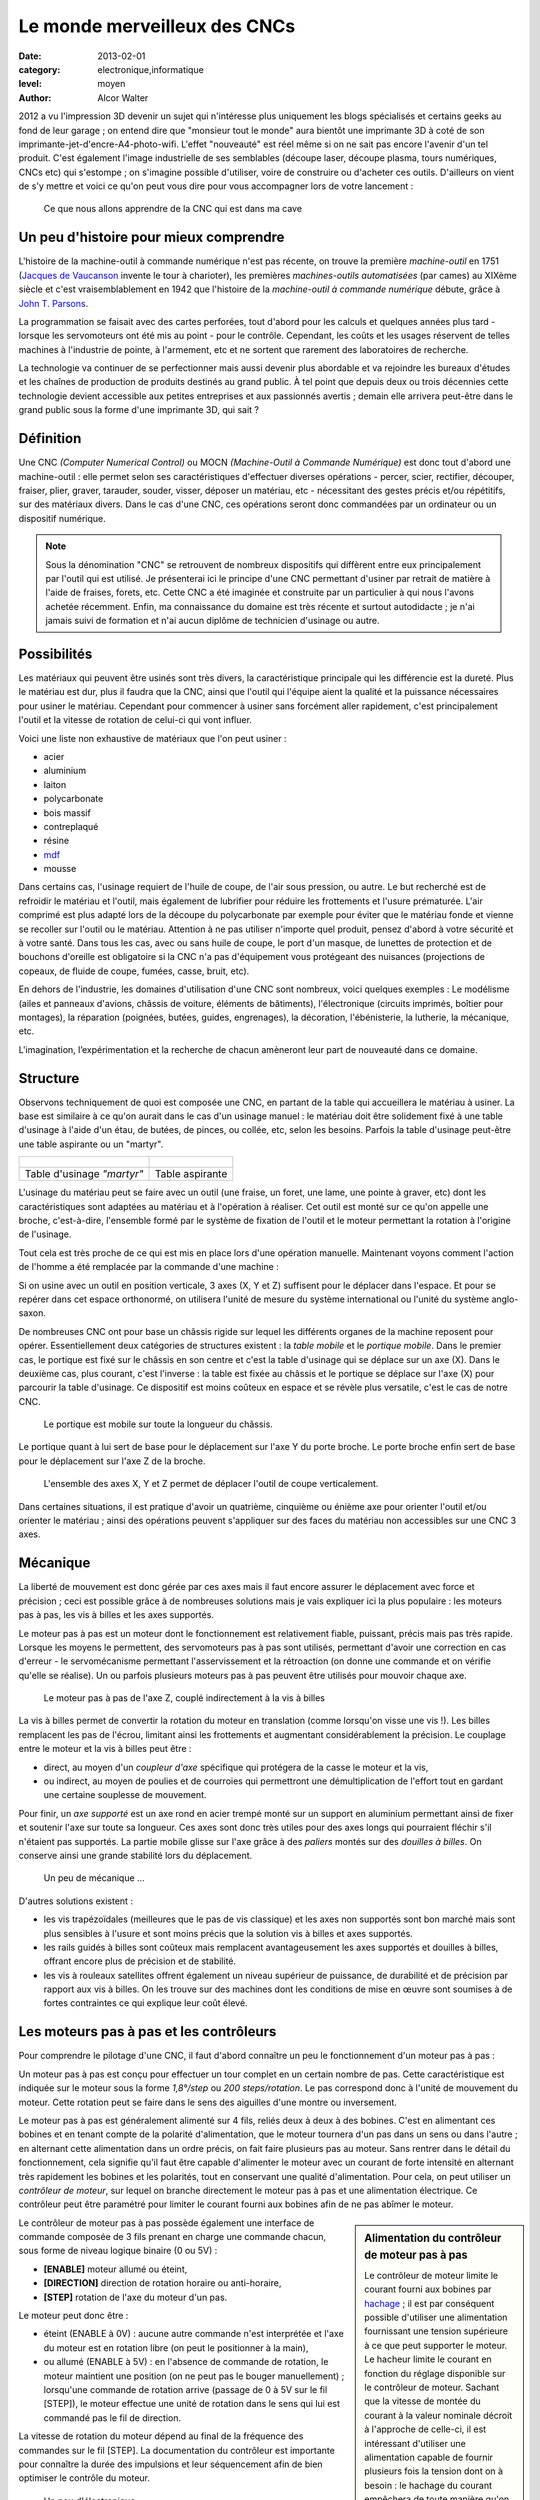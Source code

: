 Le monde merveilleux des CNCs
=============================

:date: 2013-02-01
:category: electronique,informatique
:level: moyen
:author: Alcor Walter


2012 a vu l'impression 3D devenir un sujet qui n'intéresse plus uniquement les
blogs spécialisés et certains geeks au fond de leur garage ; on entend dire que
"monsieur tout le monde" aura bientôt une imprimante 3D à coté de son
imprimante-jet-d'encre-A4-photo-wifi. L'effet "nouveauté" est réel même si on
ne sait pas encore l'avenir d'un tel produit. C'est également l'image
industrielle de ses semblables (découpe laser, découpe plasma, tours
numériques, CNCs etc) qui s'estompe ; on s'imagine possible d'utiliser, voire
de construire ou d'acheter ces outils. D'ailleurs on vient de s'y mettre et
voici ce qu'on peut vous dire pour vous accompagner lors de votre lancement :

.. figure:: cnc1_cnc.jpg

   Ce que nous allons apprendre de la CNC qui est dans ma cave

Un peu d'histoire pour mieux comprendre
:::::::::::::::::::::::::::::::::::::::

L'histoire de la machine-outil à commande numérique n'est pas récente, on
trouve la première *machine-outil* en 1751 (`Jacques de Vaucanson
<https://fr.wikipedia.org/wiki/Vaucanson>`_ invente le tour à charioter), les
premières *machines-outils automatisées* (par cames) au XIXème siècle et c'est
vraisemblablement en 1942 que l'histoire de la *machine-outil à commande
numérique* débute, grâce à `John T. Parsons
<https://en.wikipedia.org/wiki/John_T._Parsons>`_.

La programmation se faisait avec des cartes perforées, tout d'abord pour les
calculs et quelques années plus tard - lorsque les servomoteurs ont été mis au
point - pour le contrôle. Cependant, les coûts et les usages réservent de
telles machines à l'industrie de pointe, à l'armement, etc et ne sortent que
rarement des laboratoires de recherche.

La technologie va continuer de se perfectionner mais aussi devenir plus
abordable et va rejoindre les bureaux d'études et les chaînes de production de
produits destinés au grand public. À tel point que depuis deux ou trois
décennies cette technologie devient accessible aux petites entreprises et aux
passionnés avertis ; demain elle arrivera peut-être dans le grand public sous
la forme d'une imprimante 3D, qui sait ?

Définition
::::::::::

Une CNC *(Computer Numerical Control)* ou MOCN *(Machine-Outil à Commande
Numérique)* est donc tout d'abord une machine-outil : elle permet selon ses
caractéristiques d'effectuer diverses opérations - percer, scier, rectifier,
découper, fraiser, plier, graver, tarauder, souder, visser, déposer un
matériau, etc - nécessitant des gestes précis et/ou répétitifs, sur des
matériaux divers. Dans le cas d'une CNC, ces opérations seront donc commandées
par un ordinateur ou un dispositif numérique.

.. note::

   Sous la dénomination "CNC" se retrouvent de nombreux dispositifs qui
   diffèrent entre eux principalement par l'outil qui est utilisé. Je
   présenterai ici le principe d'une CNC permettant d'usiner par retrait de
   matière à l'aide de fraises, forets, etc. Cette CNC a été imaginée et
   construite par un particulier à qui nous l'avons achetée récemment. Enfin,
   ma connaissance du domaine est très récente et surtout autodidacte ; je n'ai
   jamais suivi de formation et n'ai aucun diplôme de technicien d'usinage ou
   autre.


Possibilités
::::::::::::

Les matériaux qui peuvent être usinés sont très divers, la caractéristique
principale qui les différencie est la dureté. Plus le matériau est dur, plus il
faudra que la CNC, ainsi que l'outil qui l'équipe aient la qualité et la
puissance nécessaires pour usiner le matériau. Cependant pour commencer à
usiner sans forcément aller rapidement, c'est principalement l'outil et la
vitesse de rotation de celui-ci qui vont influer.

Voici une liste non exhaustive de matériaux que l'on peut usiner :

- acier
- aluminium
- laiton
- polycarbonate
- bois massif
- contreplaqué
- résine
- `mdf <https://fr.wikipedia.org/wiki/Panneau_de_fibres_%C3%A0_densit%C3%A9_moyenne>`_
- mousse

Dans certains cas, l'usinage requiert de l'huile de coupe, de l'air sous
pression, ou autre. Le but recherché est de refroidir le matériau et l'outil,
mais également de lubrifier pour réduire les frottements et l'usure prématurée.
L'air comprimé est plus adapté lors de la découpe du polycarbonate par exemple
pour éviter que le matériau fonde et vienne se recoller sur l'outil ou le
matériau. Attention à ne pas utiliser n'importe quel produit, pensez d'abord à
votre sécurité et à votre santé. Dans tous les cas, avec ou sans huile de
coupe, le port d'un masque, de lunettes de protection et de bouchons d'oreille
est obligatoire si la CNC n'a pas d'équipement vous protégeant des nuisances
(projections de copeaux, de fluide de coupe, fumées, casse, bruit, etc).

En dehors de l'industrie, les domaines d'utilisation d'une CNC sont nombreux,
voici quelques exemples : Le modélisme (ailes et panneaux d'avions, châssis de
voiture, éléments de bâtiments), l'électronique (circuits imprimés, boîtier
pour montages), la réparation (poignées, butées, guides, engrenages), la
décoration, l'ébénisterie, la lutherie, la mécanique, etc.

L'imagination, l’expérimentation et la recherche de chacun amèneront leur part
de nouveauté dans ce domaine.

Structure
:::::::::

Observons techniquement de quoi est composée une CNC, en partant de la table
qui accueillera le matériau à usiner. La base est similaire à ce qu'on aurait
dans le cas d'un usinage manuel : le matériau doit être solidement fixé à une
table d'usinage à l'aide d'un étau, de butées, de pinces, ou collée, etc, selon
les besoins. Parfois la table d'usinage peut-être une table aspirante ou un
"martyr".

+-------------------------------------+----------------------------------------+
| .. figure:: cnc1_table_martyr.jpg   | .. figure:: cnc1_table_aspirante.jpg   |
+-------------------------------------+----------------------------------------+
|   Table d'usinage *"martyr"*        |    Table aspirante                     |
+-------------------------------------+----------------------------------------+

L'usinage du matériau peut se faire avec un outil (une fraise, un foret, une
lame, une pointe à graver, etc) dont les caractéristiques sont adaptées au
matériau et à l'opération à réaliser. Cet outil est monté sur ce qu'on appelle
une broche, c'est-à-dire, l'ensemble formé par le système de fixation de
l'outil et le moteur permettant la rotation à l'origine de l'usinage.

Tout cela est très proche de ce qui est mis en place lors d'une opération
manuelle. Maintenant voyons comment l'action de l'homme a été remplacée par la
commande d'une machine :

Si on usine avec un outil en position verticale, 3 axes (X, Y et Z) suffisent
pour le déplacer dans l'espace. Et pour se repérer dans cet espace orthonormé,
on utilisera l'unité de mesure du système international ou l'unité du
système anglo-saxon.

De nombreuses CNC ont pour base un châssis rigide sur lequel les différents
organes de la machine reposent pour opérer. Essentiellement deux catégories de
structures existent : la *table mobile* et le *portique mobile*. Dans le
premier cas, le portique est fixé sur le châssis en son centre et c'est la
table d'usinage qui se déplace sur un axe (X). Dans le deuxième cas, plus
courant, c'est l'inverse : la table est fixée au châssis et le portique se
déplace sur l'axe (X) pour parcourir la table d'usinage. Ce dispositif est
moins coûteux en espace et se révèle plus versatile, c'est le cas de notre CNC.

.. figure:: cnc1_portique_mobile.jpg

    Le portique est mobile sur toute la longueur du châssis.


Le portique quant à lui sert de base pour le déplacement sur l'axe Y du porte broche.
Le porte broche enfin sert de base pour le déplacement sur l'axe Z de la broche.

.. figure:: cnc1_axes.jpg
    :scale: 50%

    L'ensemble des axes X, Y et Z permet de déplacer l'outil de coupe verticalement.


Dans certaines situations, il est pratique d'avoir un quatrième, cinquième ou
énième axe pour orienter l'outil et/ou orienter le matériau ; ainsi des
opérations peuvent s'appliquer sur des faces du matériau non accessibles sur
une CNC 3 axes.

Mécanique
:::::::::

La liberté de mouvement est donc gérée par ces axes mais il faut encore assurer
le déplacement avec force et précision ; ceci est possible grâce à de
nombreuses solutions mais je vais expliquer ici la plus populaire : les moteurs
pas à pas, les vis à billes et les axes supportés.

Le moteur pas à pas est un moteur dont le fonctionnement est relativement
fiable, puissant, précis mais pas très rapide. Lorsque les moyens le
permettent, des servomoteurs pas à pas sont utilisés, permettant d'avoir une
correction en cas d'erreur - le servomécanisme permettant l'asservissement et
la rétroaction (on donne une commande et on vérifie qu'elle se réalise). Un ou
parfois plusieurs moteurs pas à pas peuvent être utilisés pour mouvoir chaque
axe.

.. figure:: cnc1_moteurpasapas.jpg
    :scale: 50%

    Le moteur pas à pas de l'axe Z, couplé indirectement à la vis à billes


La vis à billes permet de convertir la rotation du moteur en translation
(comme lorsqu'on visse une vis !). Les billes remplacent les pas de l'écrou,
limitant ainsi les frottements et augmentant considérablement la précision. Le
couplage entre le moteur et la vis à billes peut être :

- direct, au moyen d'un *coupleur d'axe* spécifique qui protégera de la casse le moteur et la vis,
- ou indirect, au moyen de poulies et de courroies qui permettront une démultiplication de l'effort tout en gardant une certaine souplesse de mouvement.

Pour finir, un *axe supporté* est un axe rond en acier trempé monté sur un
support en aluminium permettant ainsi de fixer et soutenir l'axe sur toute sa
longueur. Ces axes sont donc très utiles pour des axes longs qui pourraient
fléchir s'il n'étaient pas supportés. La partie mobile glisse sur l'axe grâce à
des *paliers* montés sur des *douilles à billes*. On conserve ainsi une grande
stabilité lors du déplacement.

.. figure:: cnc1_materiel_guidage_translation.jpg
    :scale: 50%

    Un peu de mécanique ...


D'autres solutions existent :

- les vis trapézoïdales (meilleures que le pas de vis classique) et les axes
  non supportés sont bon marché mais sont plus sensibles à l'usure et sont
  moins précis que la solution vis à billes et axes supportés.

- les rails guidés à billes sont coûteux mais remplacent avantageusement les
  axes supportés et douilles à billes, offrant encore plus de précision et de
  stabilité.

- les vis à rouleaux satellites offrent également un niveau supérieur de
  puissance, de durabilité et de précision par rapport aux vis à billes. On les
  trouve sur des machines dont les conditions de mise en œuvre sont soumises à
  de fortes contraintes ce qui explique leur coût élevé.


Les moteurs pas à pas et les contrôleurs
::::::::::::::::::::::::::::::::::::::::

Pour comprendre le pilotage d'une CNC, il faut d'abord connaître un peu le
fonctionnement d'un moteur pas à pas :

Un moteur pas à pas est conçu pour effectuer un tour complet en un certain
nombre de pas. Cette caractéristique est indiquée sur le moteur sous la forme
*1,8°/step* ou *200 steps/rotation*. Le pas correspond donc à l'unité de
mouvement du moteur. Cette rotation peut se faire dans le sens des aiguilles
d'une montre ou inversement.

Le moteur pas à pas est généralement alimenté sur 4 fils, reliés deux à deux à
des bobines. C'est en alimentant ces bobines et en tenant compte de la polarité
d'alimentation, que le moteur tournera d'un pas dans un sens ou dans l'autre ;
en alternant cette alimentation dans un ordre précis, on fait faire plusieurs
pas au moteur. Sans rentrer dans le détail du fonctionnement, cela signifie
qu'il faut être capable d'alimenter le moteur avec un courant de forte
intensité en alternant très rapidement les bobines et les polarités, tout en
conservant une qualité d'alimentation. Pour cela, on peut utiliser un
*contrôleur de moteur*, sur lequel on branche directement le moteur pas à pas
et une alimentation électrique. Ce contrôleur peut être paramétré pour limiter
le courant fourni aux bobines afin de ne pas abîmer le moteur.

.. sidebar:: Alimentation du contrôleur de moteur pas à pas

   Le contrôleur de moteur limite le courant fourni aux bobines par `hachage
   <https://fr.wikipedia.org/wiki/Hacheur>`_ ; il est par conséquent possible
   d'utiliser une alimentation fournissant une tension supérieure à ce que peut
   supporter le moteur. Le hacheur limite le courant en fonction du réglage
   disponible sur le contrôleur de moteur. Sachant que la vitesse de montée du
   courant à la valeur nominale décroit à l'approche de celle-ci, il est
   intéressant d'utiliser une alimentation capable de fournir plusieurs fois la
   tension dont on à besoin : le hachage du courant empêchera de toute manière
   qu'on dépasse les valeurs désirées et on profitera d'une vitesse de montée
   du courant bien meilleure ce qui permettra une réponse optimale des moteurs.


Le contrôleur de moteur pas à pas possède également une interface de commande
composée de 3 fils prenant en charge une commande chacun, sous forme de niveau
logique binaire (0 ou 5V) :

- **[ENABLE]** moteur allumé ou éteint,
- **[DIRECTION]** direction de rotation horaire ou anti-horaire,
- **[STEP]** rotation de l'axe du moteur d'un pas.

Le moteur peut donc être :

- éteint (ENABLE à 0V) : aucune autre commande n'est interprétée et l'axe du
  moteur est en rotation libre (on peut le positionner à la main),

- ou allumé (ENABLE à 5V) : en l'absence de commande de rotation, le moteur
  maintient une position (on ne peut pas le bouger manuellement) ; lorsqu'une
  commande de rotation arrive (passage de 0 à 5V sur le fil [STEP]), le
  moteur effectue une unité de rotation dans le sens qui lui est commandé pas
  le fil de direction.

La vitesse de rotation du moteur dépend au final de la fréquence des commandes
sur le fil [STEP]. La documentation du contrôleur est importante pour connaître
la durée des impulsions et leur séquencement afin de bien optimiser le contrôle
du moteur.

.. figure:: cnc1_drivers.jpg

    Un peu d'électronique ...


.. sidebar:: Calculer la précision de la CNC

   En connaissant l'angle d'un pas du moteur pas à pas, ainsi que le pas de vis
   à billes et le rapport de couplage, on peut calculer la précision théorique
   de la CNC. Par exemple, pour l'axe X :

   - notre moteur pas à pas peut effectuer un angle minimum de 1.8°, soient 200 pas par tour,
   - la poulie crantée sur l'axe du moteur a 15 dents ,
   - la poulie crantée sur la vis à billes a 20 dents,
   - la vis à bille a un pas de 5mm (1 tour de vis déplace l'écrou de 5mm).

   La précision théorique de l'axe X de la CNC est donc de :

    ::

        (5 mm / 200 pas) * ( 15 / 20) = 0,025 * 0,75 = 0,01875 mm


   La précision de cet axe est ici théorique puisqu'aucune mesure du jeu des
   différentes parties mécaniques n'a été faite. Bien qu'un soin important ait
   été apporté aux technologies utilisées, il existera toujours une marge
   d'erreur lors de l'usinage dans laquelle intervient également le type
   d'opération, sa vitesse d'exécution, la nature du matériau, l'usure de
   l'outil, etc. Une autre source éventuelle d'imprécision est à évaluer
   également, même si aujourd'hui les chances sont faibles d'avoir ce
   problème, c'est la capacité électronique et surtout informatique à traiter
   des informations avec une grande précision, tant pour le calcul que pour la
   commande.

   Dans notre cas, il reste possible d'augmenter la précision sans trop de
   difficulté, soit en augmentant le rapport du couplage moteur/vis à billes, soit
   en remplaçant le moteur par un moteur plus précis (attention de conserver des
   caractéristiques suffisantes - couple moteur, vitesse), ou plus simplement, si
   les moteurs pas à pas le permettent, en adaptant l'électronique de contrôle
   pour permettre d'augmenter le nombre de pas par rotation.


La commande numérique
:::::::::::::::::::::

On comprend que le moteur pas à pas répond à l'impératif de précision, mais le
principe de commande est trop basique pour pouvoir être programmé directement
par l'homme.

Dès lors, l'interface de commande de chaque contrôleur de moteur pas à pas sera
reliée à un dispositif numérique afin de permettre un contrôle intelligible et
programmable par l'homme.

Ce rôle sera tenu soit par l'ordinateur, soit par des systèmes dédiés à cette
tâche. Une troisième solution intermédiaire consiste à utiliser un ordinateur
pour les calculs et l'affichage, couplé à un contrôleur de CNC pour le
pilotage. La principale contrainte est d'être capable de délivrer les commandes
au contrôleur de moteur (enable/step/direction) de manière très rapide et
synchrone. L'ordinateur seul ne présente pas une solution idéale ; seul le port
parallèle permet de répondre en partie à ces impératifs mais l'architecture
matérielle n'est pas optimisée pour ce type d'utilisation et un ralentissement
de quelques microsecondes ne peut être toléré. Compléter ou remplacer
l'ordinateur par du matériel dédié est un peu plus coûteux mais permet un
contrôle plus adapté aux contraintes des CNCs.

.. figure:: cnc1_commande.jpg

    Schéma théorique d'une CNC 3 axes avec 2 moteurs sur l'axe X


Ce système de commande envoie donc des informations de contrôle des moteurs,
mais peut aussi gérer l'activation et le réglage de la vitesse du moteur de la
broche, l'aspiration des copeaux, l'adjonction d'eau ou d'huile de coupe, la
ventilation des fumées, le changement d'outil automatique, etc. Le système de
commande nécessite cependant d'être informé de certains événements, par
exemple, la prise d'origine des axes (calibration du repère orthonormé). Cette
opération requiert l'utilisation de contacteurs de position sur chaque axe,
informant de manière précise le bout de course des axes. Autre exemple,
lorsqu'un outil est fixé à la broche, la hauteur de celui-ci doit être mesurée
à l'aide d'un contacteur pour que la commande ajuste le parcours d'outil.
Certains servomoteurs peuvent également envoyer un retour au système de
commande.

.. figure:: cnc1_contacteur.jpg

    Un des deux contacteurs de position de l'axe Y

Toutes ces possibilités peuvent être gérées par l'homme en utilisant un langage
de programmation spécifique. Le langage le plus populaire aujourd'hui pour le
contrôle des CNCs est le G-Code ; le dispositif numérique sera donc en mesure
d'interpréter ce langage pour commander, entre autres, les contrôleurs de
moteurs pas à pas. Ce langage met à disposition des instructions de déplacement
de l'outil de coupe, de vitesse de coupe, de gestion de chemins, etc.

Le langage peut-être écrit directement par l'homme d'après les dessins
techniques du projet, en effectuant un certain nombre de calculs - pas toujours
évidents - pour prévoir le passage des outils. Mais cette tache de calcul du
passage d'outils, ainsi que la création des dessins techniques sont aujourd'hui
assistés par ordinateur.

Les outils informatiques qui interviennent dans le domaine des CNCs sont rangés dans les catégories suivantes :

- CAO (= CAD en anglais) : Conception Assistée par Ordinateur. Permet de
  concevoir et d'élaborer les dessins techniques des pièces à réaliser. Les
  fichiers sont souvent des formats propriétaires contenant des informations de
  plans 2D ou de volumes 3D.

- FAO (= CAM en anglais) : Fabrication Assistée par Ordinateur. Permet de
  calculer les chemins des opérations d'usinages sous forme de parcours-outils.
  Les fichiers sont également propriétaires mais les outils permettent pour la
  plupart d'exporter ces parcours-outils en G-Code.

- Interpréteurs G-Code et contrôleurs de CNCs (G-Code parser and CNCs
  controller en anglais) : Permet d'interpréter le G-Code et de commander les
  contrôleurs de moteurs de la CNC.

.. note::

    La norme décrivant le G-Code est cependant rarement implémentée en sa
    totalité, ni toujours conformément, et ce pour plusieurs raisons :

    - d'une part, le langage a été standardisé en 1980 après 20 ans
      d'utilisation, et cette norme n'a pas évoluée depuis 1980 ; depuis, de
      nombreux fabricants de machines ont donc adapté le langage à leurs
      besoins.

    - d'autre part, l'automatisation des tâches de conception et de fabrication
      a rendu certaines instructions moins utiles, voir inutiles.


Voici la chaîne de logiciels que j'utilise ; ces logiciels ont été choisis spécifiquement dans le domaine du libre :

CAO
---

FreeCAD gère de nombreux formats de fichiers en importation et en exportation.
L'outil est assez facile à prendre en main : un certain nombre "d'ateliers"
permettent de gérer la modélisation 3D à différentes étapes et en fonction des
besoins. Un système de graphe permet de revenir sur les étapes de modélisation
sans utiliser d'historique linéaire. L'approche globale est la modélisation
paramétrable basée sur des contraintes. Beaucoup plus facile à prendre en main
qu'à expliquer !

LibreCAD gère la modélisation 2D avec une approche traditionnelle, un peu comme
si vous êtiez sur une table à dessin, avec rapporteur, équerre, papier
millimétré, calques, etc.

FAO
---

HeeksCAD + plugin HeeksCNC. Ce plugin permet le calcul de passages d'outils en
partant de modèles 2D ou 3D. La prise en main est plutôt ergonomique et le
novice s'y retrouve facilement après avoir regardé un ou deux tutoriaux vidéos.
Les opérations d'usinage de poche, de profil, de perçage, d'ébauche en zigzag,
etc sont disponibles mais il reste des bugs et il manque des opérations.
Dommage que le développement semble en pause parce que le plugin est fort
intéressant et il n'y a pas beaucoup de concurrent dans le monde libre sur ce
créneau. Voir également PyCam.

Interpréteurs G-Code et contrôleurs de CNC
------------------------------------------

LinuxCNC, anciennement EMC2 est incontournable et presque seul dans ce domaine.
L'outil possède plusieurs interfaces graphiques bien pratiques. Il gère le port
parallèle de votre ordinateur mais peut aussi gérer plusieurs types de cartes
dédiées au contrôle de cnc. Il accepte le G-Code le plus couramment utilisé. Il
est livré par défaut sur une distribution Ubuntu 10.04 LTS spécialement
optimisée pour LinuxCNC.

Il existe de nombreux autres logiciels libres de CAO et des scripts et petits
outils de FAO très pratiques (voir notamment le plugin de génération de G-Code
pour Inkscape, F-Engrave, etc). Et dans la catégorie interpréteur
G-Code/contrôleur de CNCs, l'arrivée de solutions embarquées (`Grbl <https://github.com/grbl/grbl>`_
sur Arduino et son portage `SmoothieWare <http://smoothieware.org/>`_ sur mbed,
Smoothieboard et autres) sont à tester rapidement ! Elles permettront à terme
de ne plus utiliser le port parallèle et d'obtenir de meilleures performances.

.. sidebar:: Port parallèle et CNC

    Comme je l'indiquais plus haut, un ordinateur seul n'est pas vraiment conçu
    pour répondre aux contraintes de commande numérique. Lors du paramétrage de
    LinuxCNC, un programme permet d'effectuer un test de latence un peu
    empirique mais fonctionnel, dont le résultat permettra de régler le débit
    du port parallèle de votre ordinateur. Pour optimiser la réponse de
    l'ordinateur et gérer au mieux l'envoi des données sur le port parallèle,
    LinuxCNC utilise le noyau linux temps réel RTAI dont le développement
    semble ne pas évoluer rapidement. De ce fait, il est difficile de l'adapter
    à un environnement logiciel et du matériel récents. Il est d'ailleurs
    recommandé d'installer le CD de LinuxCNC 2.5.1 (Ubuntu 10.04 LTS compilée
    avec RTAI) sur un ordinateur simple cœur et dont la configuration mémoire
    ne dépasse pas 1Go. Ces recommandations vont devenir rapidement
    problématiques pour les utilisateurs, même si le logiciel n'est
    effectivement pas gourmand en puissance, il deviendra de plus en plus
    difficile de trouver ce type de matériel d'occasion. Le développement est
    cependant toujours très actif et tente justement de se séparer de noyau
    temps réel RTAI.

Et maintenant ?
:::::::::::::::

Cet article aborde les bases du fonctionnement d'une CNC 3 axes pour
hobbyiste ; il reste ensuite à apprendre les techniques d'usinage ainsi que la
conception et la fabrication assistés par ordinateur. Ne pas oublier que c'est
un métier avant tout, ce qui n'empèche pas, avec du sérieux et des précautions,
d'attaquer le sujet sous divers angles. Sur internet on trouve assez facilement
des informations et de l'aide :

Plusieurs communautés existent, comme par exemple `usinages.com
<http://www.usinages.com/>`_ ou pour les anglophones : `cnczone.com
<http://www.cnczone.com/>`_.

Les sites des fabricants d'outils et des logiciels de CAO/FAO (principalement
dans la communauté du libre) ont souvent des ressources très bien faites et
complètes. Consultez la `documentation de LinuxCNC
<http://linuxcnc.org/index.php/english/documentation>`_, qui va bien au delà de
l'utilisation du logiciel et donne de nombreuses références, explications et
exemples.

Enfin, le détournement d'un tel outil est bien sûr possible, jetez un oeil sur
`hackaday.com <http://hackaday.com/?s=cnc>`_ par exemple !

`Réagissez sur cet article <http://forums.faitmain.org/viewtopic.php?id=2>`_.
